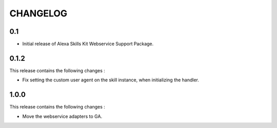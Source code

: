 =========
CHANGELOG
=========

0.1
---

* Initial release of Alexa Skills Kit Webservice Support Package.


0.1.2
-----

This release contains the following changes : 

- Fix setting the custom user agent on the skill instance, when initializing the handler.


1.0.0
-------

This release contains the following changes :

- Move the webservice adapters to GA.


